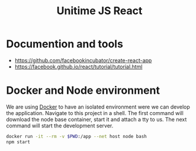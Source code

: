 #+TITLE: Unitime JS React
#+STARTUP: content

* Documention and tools

  - https://github.com/facebookincubator/create-react-app
  - https://facebook.github.io/react/tutorial/tutorial.html

* Docker and Node environment

  We are using [[https://www.docker.com/][Docker]] to have an isolated environment were we can develop the application.
  Navigate to this project in a shell. The first command will download the node base
  container, start it and attach a tty to us. The next command will start the development
  server.

  #+BEGIN_SRC sh
    docker run -it --rm -v $PWD:/app --net host node bash
    npm start
  #+END_SRC
